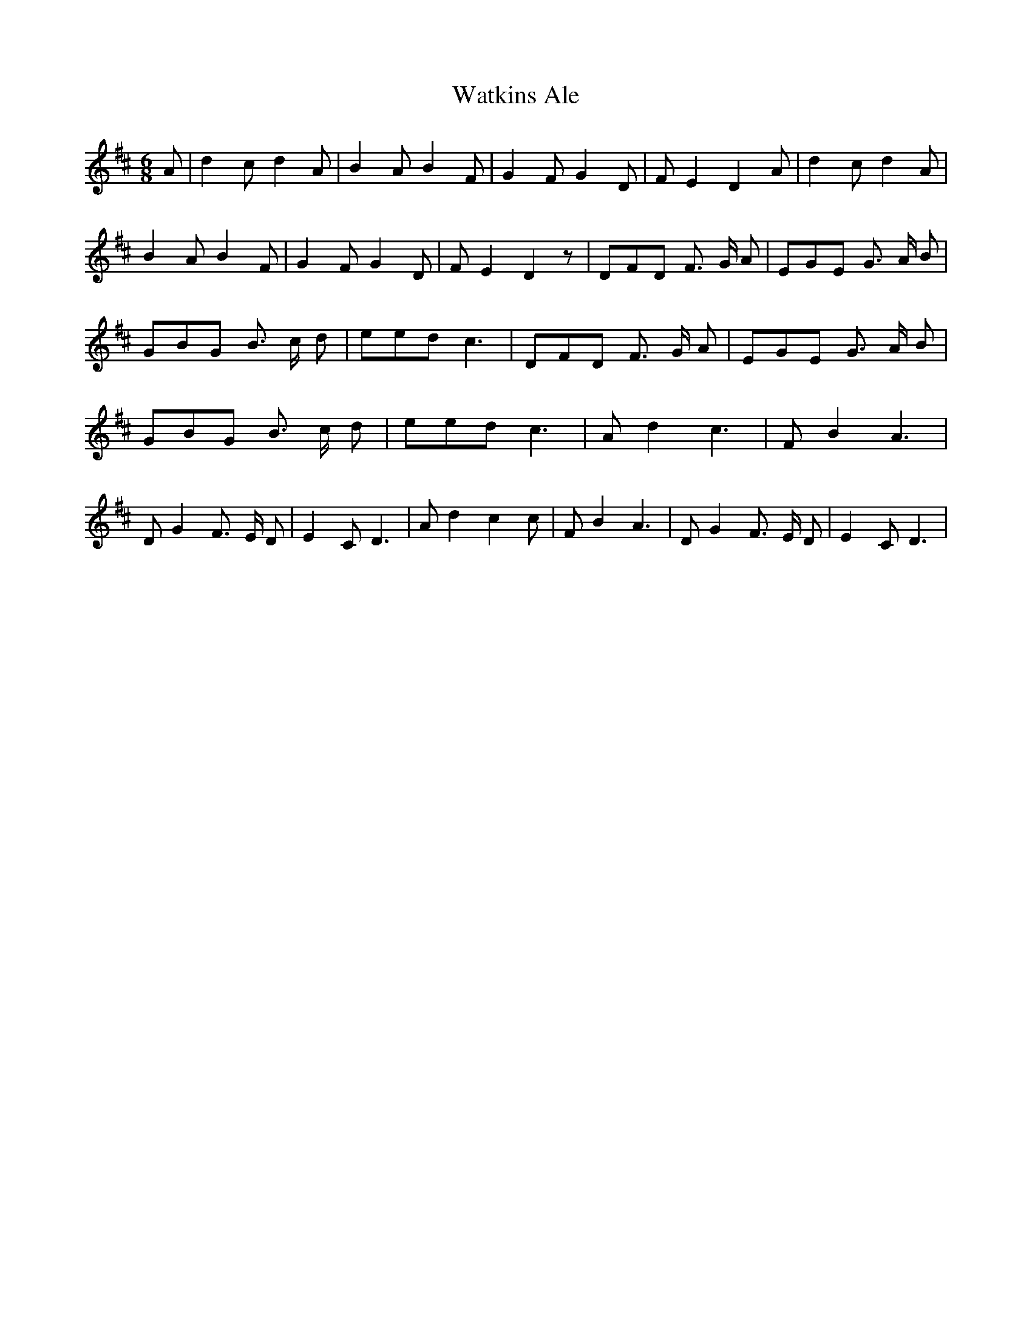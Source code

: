 % Generated more or less automatically by swtoabc by Erich Rickheit KSC
X:1
T:Watkins Ale
M:6/8
L:1/8
K:D
 A| d2 c d2 A| B2 A B2 F| G2 F G2 D| F E2 D2 A| d2 c d2 A| B2 A B2 F|\
 G2 F G2 D| F E2 D2 z| DFD F3/2 G/2 A| EGE G3/2 A/2 B| GBG B3/2 c/2 d|\
 eed c3| DFD F3/2 G/2 A| EGE G3/2 A/2 B| GBG B3/2 c/2 d| eed c3| A d2 c3|\
 F B2 A3| D G2 F3/2- E/2 D| E2 C D3| A d2 c2 c| F B2 A3| D G2 F3/2- E/2 D|\
 E2 C D3|

